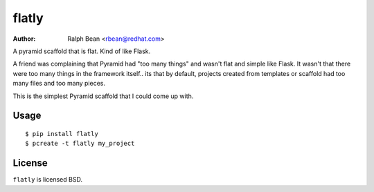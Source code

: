 flatly
======

:Author: Ralph Bean <rbean@redhat.com>

.. split here

A pyramid scaffold that is flat.  Kind of like Flask.

A friend was complaining that Pyramid had "too many things" and wasn't
flat and simple like Flask.  It wasn't that there were too many things
in the framework itself.. its that by default, projects created from
templates or scaffold had too many files and too many pieces.

This is the simplest Pyramid scaffold that I could come up with.

Usage
-----

::

    $ pip install flatly
    $ pcreate -t flatly my_project

License
-------

``flatly`` is licensed BSD.
